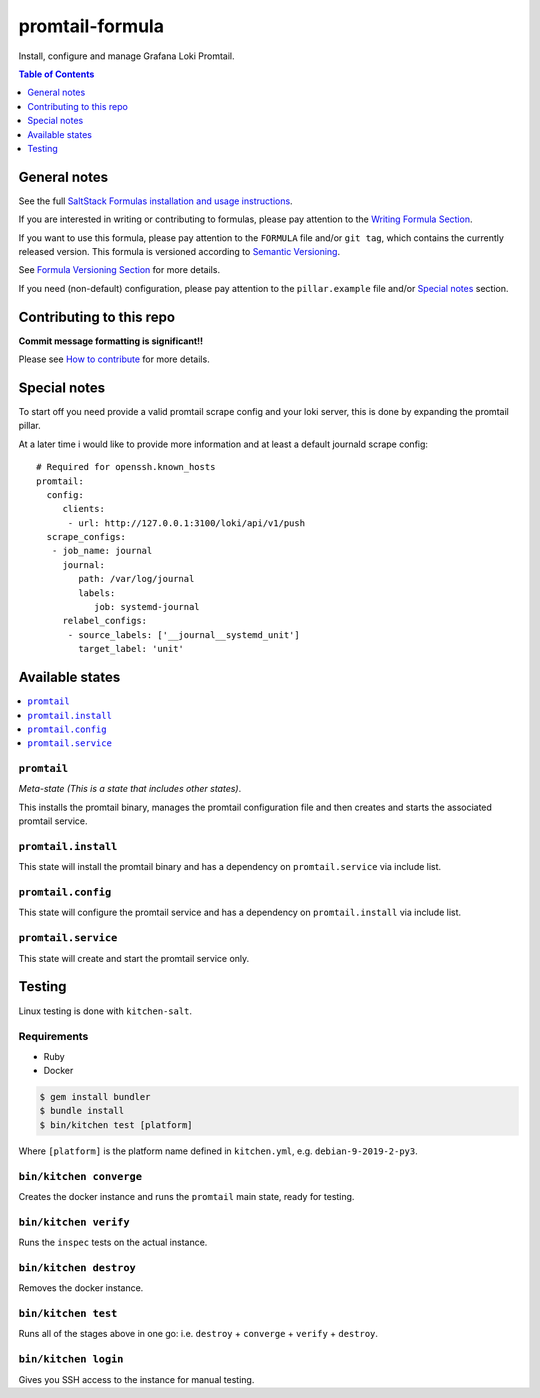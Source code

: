 .. _readme:

promtail-formula
================

|img_travis| |img_sr|

.. |img_travis| image:: https://travis-ci.com/Mario-F/promtail-formula.svg?branch=master
   :alt: Travis CI Build Status
   :scale: 100%
   :target: https://travis-ci.com/Mario-F/promtail-formula
.. |img_sr| image:: https://img.shields.io/badge/%20%20%F0%9F%93%A6%F0%9F%9A%80-semantic--release-e10079.svg
   :alt: Semantic Release
   :scale: 100%
   :target: https://github.com/semantic-release/semantic-release

Install, configure and manage Grafana Loki Promtail.

.. contents:: **Table of Contents**
   :depth: 1

General notes
-------------

See the full `SaltStack Formulas installation and usage instructions
<https://docs.saltstack.com/en/latest/topics/development/conventions/formulas.html>`_.

If you are interested in writing or contributing to formulas, please pay attention to the `Writing Formula Section
<https://docs.saltstack.com/en/latest/topics/development/conventions/formulas.html#writing-formulas>`_.

If you want to use this formula, please pay attention to the ``FORMULA`` file and/or ``git tag``,
which contains the currently released version. This formula is versioned according to `Semantic Versioning <http://semver.org/>`_.

See `Formula Versioning Section <https://docs.saltstack.com/en/latest/topics/development/conventions/formulas.html#versioning>`_ for more details.

If you need (non-default) configuration, please pay attention to the ``pillar.example`` file and/or `Special notes`_ section.

Contributing to this repo
-------------------------

**Commit message formatting is significant!!**

Please see `How to contribute <https://github.com/saltstack-formulas/.github/blob/master/CONTRIBUTING.rst>`_ for more details.

Special notes
-------------

To start off you need provide a valid promtail scrape config and your loki server, this is done by expanding the promtail pillar.

At a later time i would like to provide more information and at least a default journald scrape config::

    # Required for openssh.known_hosts
    promtail:
      config:
         clients:
          - url: http://127.0.0.1:3100/loki/api/v1/push
      scrape_configs:
       - job_name: journal
         journal:
            path: /var/log/journal
            labels:
               job: systemd-journal
         relabel_configs:
          - source_labels: ['__journal__systemd_unit']
            target_label: 'unit'

Available states
----------------

.. contents::
   :local:

``promtail``
^^^^^^^^^^^^

*Meta-state (This is a state that includes other states)*.

This installs the promtail binary, manages the promtail configuration file and then creates and starts the associated promtail service.

``promtail.install``
^^^^^^^^^^^^^^^^^^^^

This state will install the promtail binary and has a dependency on ``promtail.service`` via include list.

``promtail.config``
^^^^^^^^^^^^^^^^^^^

This state will configure the promtail service and has a dependency on ``promtail.install`` via include list.

``promtail.service``
^^^^^^^^^^^^^^^^^^^^

This state will create and start the promtail service only.

Testing
-------

Linux testing is done with ``kitchen-salt``.

Requirements
^^^^^^^^^^^^

* Ruby
* Docker

.. code-block:: bash

   $ gem install bundler
   $ bundle install
   $ bin/kitchen test [platform]

Where ``[platform]`` is the platform name defined in ``kitchen.yml``,
e.g. ``debian-9-2019-2-py3``.

``bin/kitchen converge``
^^^^^^^^^^^^^^^^^^^^^^^^

Creates the docker instance and runs the ``promtail`` main state, ready for testing.

``bin/kitchen verify``
^^^^^^^^^^^^^^^^^^^^^^

Runs the ``inspec`` tests on the actual instance.

``bin/kitchen destroy``
^^^^^^^^^^^^^^^^^^^^^^^

Removes the docker instance.

``bin/kitchen test``
^^^^^^^^^^^^^^^^^^^^

Runs all of the stages above in one go: i.e. ``destroy`` + ``converge`` + ``verify`` + ``destroy``.

``bin/kitchen login``
^^^^^^^^^^^^^^^^^^^^^

Gives you SSH access to the instance for manual testing.

